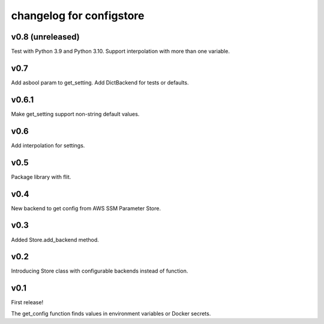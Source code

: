 ~~~~~~~~~~~~~~~~~~~~~~~~~~~
 changelog for configstore
~~~~~~~~~~~~~~~~~~~~~~~~~~~


v0.8 (unreleased)
====

Test with Python 3.9 and Python 3.10.
Support interpolation with more than one variable.


v0.7
====

Add asbool param to get_setting.
Add DictBackend for tests or defaults.


v0.6.1
======

Make get_setting support non-string default values.


v0.6
====

Add interpolation for settings.


v0.5
====

Package library with flit.


v0.4
====

New backend to get config from AWS SSM Parameter Store.


v0.3
====

Added Store.add_backend method.


v0.2
====

Introducing Store class with configurable backends instead of function.


v0.1
====

First release!

The get_config function finds values in environment variables
or Docker secrets.
